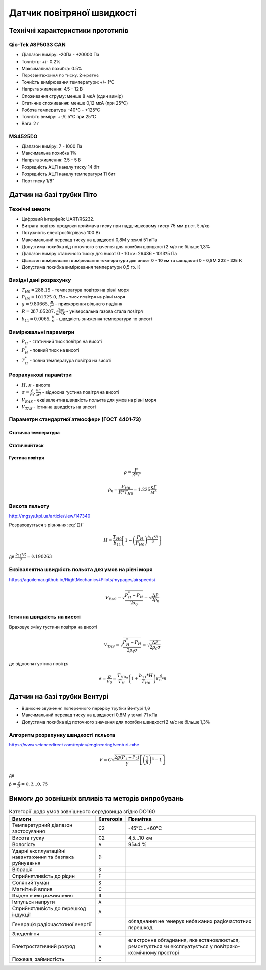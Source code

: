 =============================
Датчик повітряної швидкості
=============================

Технічні характеристики прототипів
---------------------------------------------

Qio-Tek ASP5033 CAN
~~~~~~~~~~~~~~~~~~~~~~~

* Діапазон виміру: -20Па - +20000 Па
* Точність: +/- 0.2%
* Максимальна похибка: 0.5%
* Перевантаження по тиску: 2-кратне
* Точність вимірювання температури: +/- 1°C
* Напруга живлення: 4.5 - 12 В
* Споживання струму: менше 8 мкА (один вимір)
* Статичне споживання: менше 0,12 мкА (при 25°C)
* Робоча температура: -40°C - +125°C
* Точність виміру: +-/0.5°C при 25°C
* Вага: 2 г

MS4525DO
~~~~~~~~~~~~~~~~~~

* Діапазон виміру: 7 - 1000 Па
* Максимальна похибка 1%
* Напруга живлення: 3.5 - 5 В
* Розрядність АЦП каналу тиску 14 біт
* Розрядність АЦП каналу температури 11 бит
* Порт тиску 1/8"

Датчик на базі трубки Піто
----------------------------------------------------------------

Технічні вимоги
~~~~~~~~~~~~~~~~~~~~

* Цифровий інтерфейс UART/RS232.
* Витрата повітря продувки приймача тиску при наддлишковому тиску 75 мм.рт.ст. 5 л/хв
* Потужність електрообігрівача 100 Вт
* Максимальний перепад тиску на швидкості 0,8М у землі 51 кПа
* Допустима похибка від поточного значення для похибки швидкості 2 м/с не більше 1,3%
* Діапазон виміру статичного тиску для висот 0 - 10 км: 26436 - 101325 Па
* Діапазон вимірювання вимірювання температури для висот 0 - 10 км та швидкості 0 - 0,8М 223 - 325 К
* Допустима похибка вимірювання температури 0,5 гр. К

Вихідні дані розрахунку
~~~~~~~~~~~~~~~~~~~~~~~~~~~~

* :math:`T_{H0}=288.15` - температура повітря на рівні моря
* :math:`P_{H0}=101325.0, Па` - тиск повітря на рівні моря
* :math:`g=9.80665, \frac{м}{с^2}` - прискорення вільного падіння
* :math:`R=287.05287, \frac{Дж}{кГ*К}` - універсальна газова стала повітря
* :math:`b_{11}=0.0065, \frac{K}{м}` - швидкість зниження температури по висоті

Вимірювальні параметри
~~~~~~~~~~~~~~~~~~~~~~~~~~~~

* :math:`P_H` - статичний тиск повітря на висоті
* :math:`P^*_H` - повний тиск на висоті
* :math:`T^*_H` - повна температура повітря на висоті

Розрахункові парамtтри
~~~~~~~~~~~~~~~~~~~~~~~

* :math:`H, м` - висота
* :math:`\sigma=\frac{\rho}{\rho_0}, \frac{кГ}{м^3}` - відносна густина повітря на висоті
* :math:`V_{EAS}` - еквівалентна швидкість польота для умов на рівні моря
* :math:`V_{TAS}` - істинна швидкість на висоті

Параметри стандартної атмосфери (ГОСТ 4401-73)
~~~~~~~~~~~~~~~~~~~~~~~~~~~~~~~~~~~~~~~~~~~~~~~~~~~~

Статична температура
""""""""""""""""""""

.. math::
    :label: (1)

    T_H = T_{H0} + b_{11}*H

Статичний тиск
""""""""""""""""""""

.. math::
    :label: (2)

    P_H = P_{H0} * \left(1-\frac{b_{11}*H}{T_{H0}}\right)^{
                    \frac{g}{b_{11}*R}}

Густина повітря
""""""""""""""""

.. math::

    \rho=\frac{P}{R*T}

    \rho_0=\frac{P_{H0}}{R*T_{H0}}=1.225 \frac{кГ}{м^3}

Висота польоту
~~~~~~~~~~~~~~~~~~~~~~~~~~~~~

http://mgsys.kpi.ua/article/view/147340

Розраховується з рівняння :eq:`(2)`

.. math::

    H=\frac{T_{H0}}{b_{11}}
    \left[1-\left(\frac{P_H}{P_{H0}}\right)^\frac{b_{11}*R}{g}\right]

де :math:`\frac{b_{11}*R}{g}=0.190263`

Еквівалентна швидкість польота для умов на рівні моря
~~~~~~~~~~~~~~~~~~~~~~~~~~~~~~~~~~~~~~~~~~~~~~~~~~~~~~~~~~~

https://agodemar.github.io/FlightMechanics4Pilots/mypages/airspeeds/

.. math::

    V_{EAS}=\sqrt{\frac{P^*_H-P_H}{2\rho_0}}=\sqrt{\frac{ \Delta P }{2\rho_0}}

Істинна швидкість на висоті
~~~~~~~~~~~~~~~~~~~~~~~~~~~~~~~~~~~~

Враховує зміну густини повітря на висоті

.. math::

    V_{TAS}=\sqrt{\frac{P^*_H-P_H}{2\rho_0\sigma}}=\sqrt{\frac{ \Delta P }{2\rho_0\sigma}}

де відносна густина повітря

.. math::

    \sigma=\frac{\rho}{\rho_0}=\frac{T_{H0}}{T_H} * \left(1+\frac{b_{11}*H}{T_{H0}}\right)^{
                    \frac{g}{b_{11}*R}}

Датчик на базі трубки Вентурі
-------------------------------

* Відносне звуження поперечного перерізу трубки Вентурі 1,6
* Максимальний перепад тиску на швидності 0,8М у землі 71 кПа
* Допустима похибка від поточного значення для похибки швидкості 2 м/с не більше 1,3%

Алгоритм розрахунку швидкості польота
~~~~~~~~~~~~~~~~~~~~~~~~~~~~~~~~~~~~~~~~~~~~~~~~~~

https://www.sciencedirect.com/topics/engineering/venturi-tube

.. math::

    V=C\sqrt{\frac{2g(P_1-P_2)}{\gamma}\left[\left(\frac{1}{\beta}\right)^4-1\right]}

де

:math:`\beta=\frac{d}{D}=0,3... 0,75`

.. image:: _static/speed-re.png

Вимоги до зовнішніх впливів та методів випробувань
-----------------------------------------------------

.. csv-table:: Категорії щодо умов зовнішнього середовища згідно DO160
    :header: "Вимоги", "Категорія ", "Примітка"

    "Температурний діапазон застосування", С2, -45⁰С…+60⁰С
    "Висота пуску", С2, "4,5…10 км"
    "Вологість", А, 95±4 %
    "Ударні експлуатаційні навантаження та безпека руйнування", D,
    "Вібрація", S,
    "Сприйнятливість до рідин", F,
    "Соляний туман", S,
    "Магнітний вплив", С,
    "Вхідне електроживлення", В,
    "Імпульси напруги", А,
    "Сприйнятливість до перешкод індукції", А,
    "Генерація радіочастотної енергії", , "обладнання не генерує небажаних радіочастотних перешкод"
    "Зледеніння", С,
    "Електростатичний розряд", А, "електронне обладнання, яке встановлюється, ремонтується чи експлуатується у повітряно-космічному просторі"
    "Пожежа, займистість", С,
